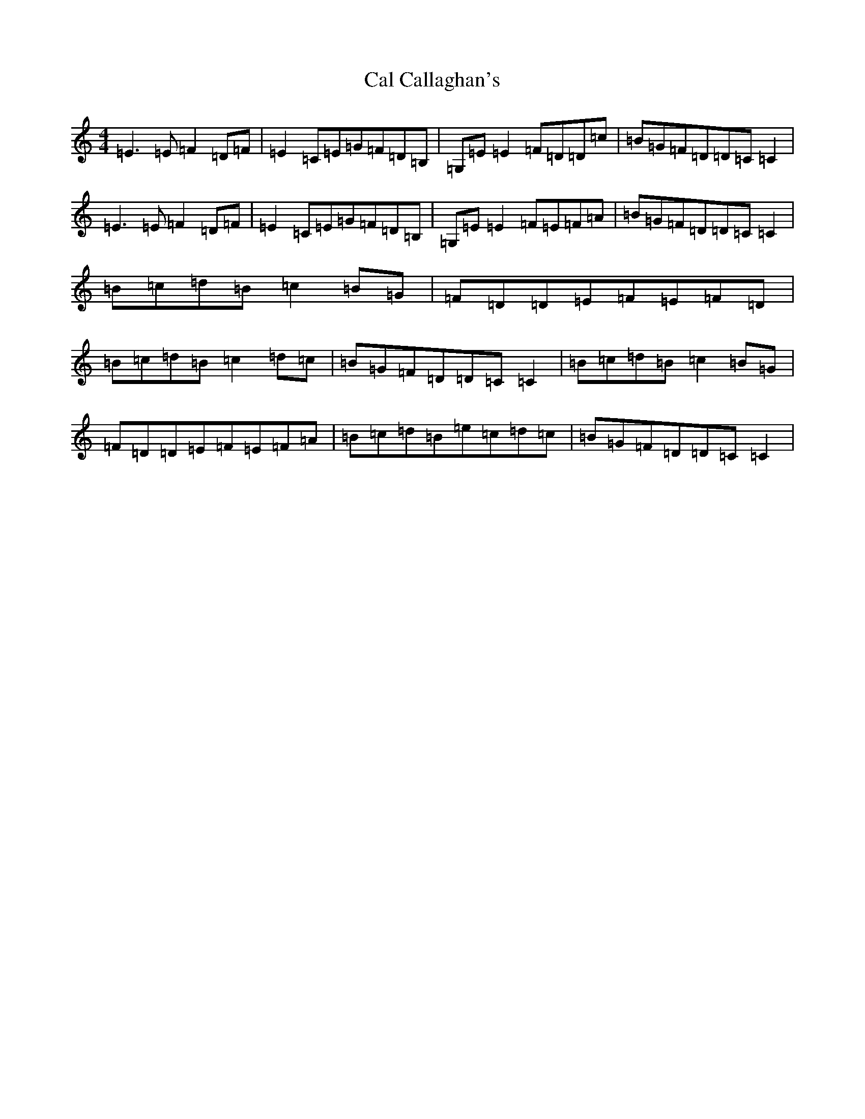 X: 5463
T: Cal Callaghan's
S: https://thesession.org/tunes/1731#setting15157
R: reel
M:4/4
L:1/8
K: C Major
=E3=E=F2=D=F|=E2=C=E=G=F=D=B,|=G,=E=E2=F=D=D=c|=B=G=F=D=D=C=C2|=E3=E=F2=D=F|=E2=C=E=G=F=D=B,|=G,=E=E2=F=E=F=A|=B=G=F=D=D=C=C2|=B=c=d=B=c2=B=G|=F=D=D=E=F=E=F=D|=B=c=d=B=c2=d=c|=B=G=F=D=D=C=C2|=B=c=d=B=c2=B=G|=F=D=D=E=F=E=F=A|=B=c=d=B=e=c=d=c|=B=G=F=D=D=C=C2|
